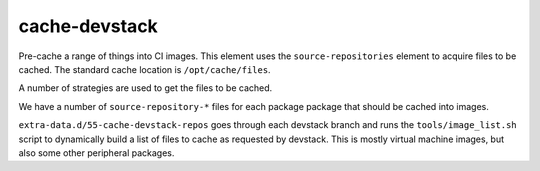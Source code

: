 cache-devstack
==============

Pre-cache a range of things into CI images.  This element uses the
``source-repositories`` element to acquire files to be cached.  The
standard cache location is ``/opt/cache/files``.

A number of strategies are used to get the files to be cached.

We have a number of ``source-repository-*`` files for each package
package that should be cached into images.

``extra-data.d/55-cache-devstack-repos`` goes through each devstack
branch and runs the ``tools/image_list.sh`` script to dynamically
build a list of files to cache as requested by devstack.  This is
mostly virtual machine images, but also some other peripheral packages.

